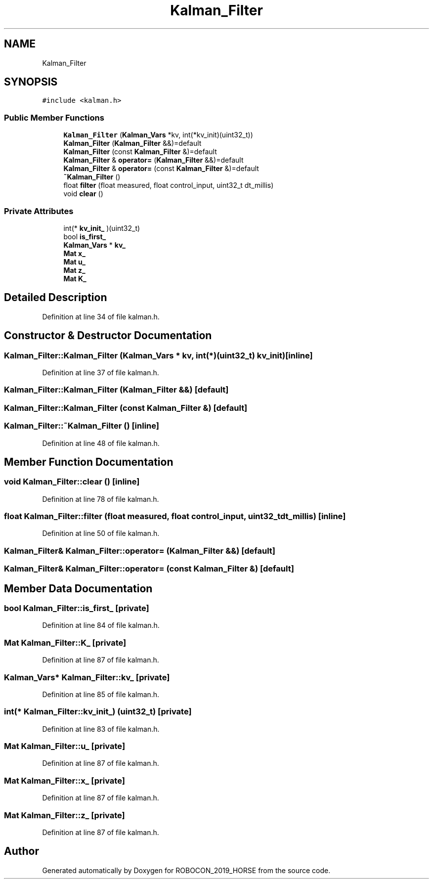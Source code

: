 .TH "Kalman_Filter" 3 "Sun May 12 2019" "ROBOCON_2019_HORSE" \" -*- nroff -*-
.ad l
.nh
.SH NAME
Kalman_Filter
.SH SYNOPSIS
.br
.PP
.PP
\fC#include <kalman\&.h>\fP
.SS "Public Member Functions"

.in +1c
.ti -1c
.RI "\fBKalman_Filter\fP (\fBKalman_Vars\fP *kv, int(*kv_init)(uint32_t))"
.br
.ti -1c
.RI "\fBKalman_Filter\fP (\fBKalman_Filter\fP &&)=default"
.br
.ti -1c
.RI "\fBKalman_Filter\fP (const \fBKalman_Filter\fP &)=default"
.br
.ti -1c
.RI "\fBKalman_Filter\fP & \fBoperator=\fP (\fBKalman_Filter\fP &&)=default"
.br
.ti -1c
.RI "\fBKalman_Filter\fP & \fBoperator=\fP (const \fBKalman_Filter\fP &)=default"
.br
.ti -1c
.RI "\fB~Kalman_Filter\fP ()"
.br
.ti -1c
.RI "float \fBfilter\fP (float measured, float control_input, uint32_t dt_millis)"
.br
.ti -1c
.RI "void \fBclear\fP ()"
.br
.in -1c
.SS "Private Attributes"

.in +1c
.ti -1c
.RI "int(* \fBkv_init_\fP )(uint32_t)"
.br
.ti -1c
.RI "bool \fBis_first_\fP"
.br
.ti -1c
.RI "\fBKalman_Vars\fP * \fBkv_\fP"
.br
.ti -1c
.RI "\fBMat\fP \fBx_\fP"
.br
.ti -1c
.RI "\fBMat\fP \fBu_\fP"
.br
.ti -1c
.RI "\fBMat\fP \fBz_\fP"
.br
.ti -1c
.RI "\fBMat\fP \fBK_\fP"
.br
.in -1c
.SH "Detailed Description"
.PP 
Definition at line 34 of file kalman\&.h\&.
.SH "Constructor & Destructor Documentation"
.PP 
.SS "Kalman_Filter::Kalman_Filter (\fBKalman_Vars\fP * kv, int(*)(uint32_t) kv_init)\fC [inline]\fP"

.PP
Definition at line 37 of file kalman\&.h\&.
.SS "Kalman_Filter::Kalman_Filter (\fBKalman_Filter\fP &&)\fC [default]\fP"

.SS "Kalman_Filter::Kalman_Filter (const \fBKalman_Filter\fP &)\fC [default]\fP"

.SS "Kalman_Filter::~Kalman_Filter ()\fC [inline]\fP"

.PP
Definition at line 48 of file kalman\&.h\&.
.SH "Member Function Documentation"
.PP 
.SS "void Kalman_Filter::clear ()\fC [inline]\fP"

.PP
Definition at line 78 of file kalman\&.h\&.
.SS "float Kalman_Filter::filter (float measured, float control_input, uint32_t dt_millis)\fC [inline]\fP"

.PP
Definition at line 50 of file kalman\&.h\&.
.SS "\fBKalman_Filter\fP& Kalman_Filter::operator= (\fBKalman_Filter\fP &&)\fC [default]\fP"

.SS "\fBKalman_Filter\fP& Kalman_Filter::operator= (const \fBKalman_Filter\fP &)\fC [default]\fP"

.SH "Member Data Documentation"
.PP 
.SS "bool Kalman_Filter::is_first_\fC [private]\fP"

.PP
Definition at line 84 of file kalman\&.h\&.
.SS "\fBMat\fP Kalman_Filter::K_\fC [private]\fP"

.PP
Definition at line 87 of file kalman\&.h\&.
.SS "\fBKalman_Vars\fP* Kalman_Filter::kv_\fC [private]\fP"

.PP
Definition at line 85 of file kalman\&.h\&.
.SS "int(* Kalman_Filter::kv_init_) (uint32_t)\fC [private]\fP"

.PP
Definition at line 83 of file kalman\&.h\&.
.SS "\fBMat\fP Kalman_Filter::u_\fC [private]\fP"

.PP
Definition at line 87 of file kalman\&.h\&.
.SS "\fBMat\fP Kalman_Filter::x_\fC [private]\fP"

.PP
Definition at line 87 of file kalman\&.h\&.
.SS "\fBMat\fP Kalman_Filter::z_\fC [private]\fP"

.PP
Definition at line 87 of file kalman\&.h\&.

.SH "Author"
.PP 
Generated automatically by Doxygen for ROBOCON_2019_HORSE from the source code\&.
